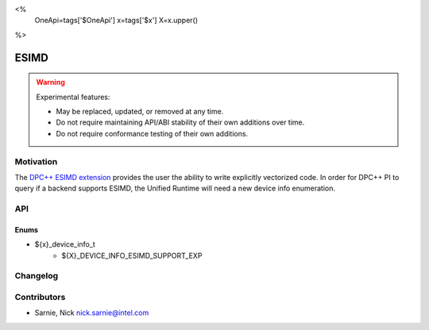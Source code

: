 <%
    OneApi=tags['$OneApi']
    x=tags['$x']
    X=x.upper()
%>

.. _experimental-ESIMD:

================================================================================
ESIMD
================================================================================

.. warning::

    Experimental features:

    *   May be replaced, updated, or removed at any time.
    *   Do not require maintaining API/ABI stability of their own additions over
        time.
    *   Do not require conformance testing of their own additions.

Motivation
--------------------------------------------------------------------------------
The `DPC++ ESIMD extension <https://github.com/intel/llvm/blob/sycl/sycl/doc/extensions/supported/sycl_ext_intel_esimd/sycl_ext_intel_esimd.md>`_
provides the user the ability to write explicitly vectorized code. In order
for DPC++ PI to query if a backend supports ESIMD, the Unified Runtime
will need a new device info enumeration.

API
--------------------------------------------------------------------------------

Enums
~~~~~~~~~~~~~~~~~~~~~~~~~~~~~~~~~~~~~~~~~~~~~~~~~~~~~~~~~~~~~~~~~~~~~~~~~~~~~~~~
* ${x}_device_info_t
    * ${X}_DEVICE_INFO_ESIMD_SUPPORT_EXP

Changelog
--------------------------------------------------------------------------------

+-----------+------------------------+
| Revision  | Changes                |
+===========+========================+
| 1.0       | Initial Draft           |
+-----------+------------------------+


Contributors
--------------------------------------------------------------------------------

* Sarnie, Nick `nick.sarnie@intel.com <nick.sarnie@intel.com>`_
